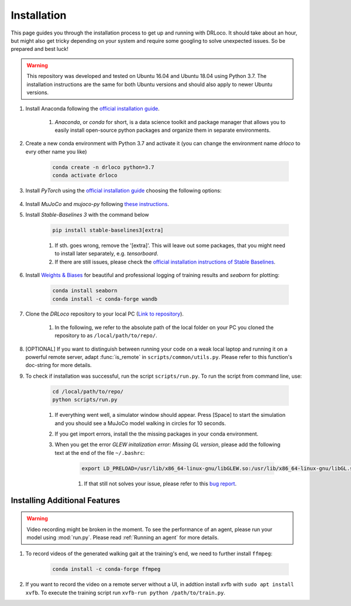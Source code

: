 
.. _install:

Installation
******************

This page guides you through the installation process to get up and running with DRLoco. It should take about an hour, but might also get tricky depending on your system and require some googling to solve unexpected issues. So be prepared and best luck!

.. warning::

   This repository was developed and tested on Ubuntu 16.04 and Ubuntu 18.04 using Python 3.7. The installation instructions are the same for both Ubuntu versions and should also apply to newer Ubuntu versions.


#. Install Anaconda following the `official installation guide <https://docs.anaconda.com/anaconda/install/linux/#installation>`_.

	#. *Anaconda*, or *conda* for short, is a data science toolkit and package manager that allows you to easily install open-source python packages and organize them in separate environments.

#. Create a new conda environment with Python 3.7 and activate it (you can change the environment name *drloco* to evry other name you like)

	.. code-block:: console

	   conda create -n drloco python=3.7
	   conda activate drloco
	   

#. Install *PyTorch* using the `official installation guide <https://pytorch.org/get-started/locally/>`_ choosing the following options:

	.. image:: ../_static/images/pytorch_installation_configuration.png

#. Install *MuJoCo* and *mujoco-py* following `these instructions <https://github.com/openai/mujoco-py#install-mujoco>`_.

#. Install *Stable-Baselines 3* with the command below

	.. code-block:: console

	   pip install stable-baselines3[extra]

	#. If sth. goes wrong, remove the '[extra]'. This will leave out some packages, that you might need to install later separately, e.g. *tensorboard*.

	#. If there are still issues, please check the `official installation instructions of Stable Baselines <https://stable-baselines3.readthedocs.io/en/master/guide/install.html>`_.

#. Install `Weights & Biases <https://wandb.ai/>`_ for beautiful and professional logging of training results and *seaborn* for plotting:

	.. code-block:: console
	
	   conda install seaborn
	   conda install -c conda-forge wandb

#. Clone the *DRLoco* repository to your local PC (`Link to repository <https://github.com/rgalljamov/DRLoco>`_). 

	#. In the following, we refer to the absolute path of the local folder on your PC you cloned the repository to as ``/local/path/to/repo/``.


#. [OPTIONAL] If you want to distinguish between running your code on a weak local laptop and running it on a powerful remote server, adapt :func:`is_remote` in ``scripts/common/utils.py``. Please refer to this function's doc-string for more details.

#. To check if installation was successful, run the script ``scripts/run.py``. To run the script from command line, use:

	.. code:: console
	
	   cd /local/path/to/repo/
	   python scripts/run.py

	#. If everything went well, a simulator window should appear. Press [Space] to start the simulation and you should see a MuJoCo model walking in circles for 10 seconds.

	#. If you get import errors, install the the missing packages in your conda environment.

	#. When you get the error *GLEW initalization error: Missing GL version*, please add the following text at the end of the file ``~/.bashrc``:

		.. code:: console

		   export LD_PRELOAD=/usr/lib/x86_64-linux-gnu/libGLEW.so:/usr/lib/x86_64-linux-gnu/libGL.so


		#. If that still not solves your issue, please refer to this `bug report <https://github.com/openai/mujoco-py/issues/268.>`_.



Installing Additional Features
===============================

.. warning::

   Video recording might be broken in the moment. To see the performance of an agent, please run your model using :mod:`run.py`. Please read :ref:`Running an agent` for more details.

#. To record videos of the generated walking gait at the training's end, we need to further install ``ffmpeg``:

	.. code-block:: console

	   conda install -c conda-forge ffmpeg
		
#. If you want to record the video on a remote server without a UI, in addtion install xvfb with ``sudo apt install xvfb``. To execute the training script run ``xvfb-run python /path/to/train.py``.